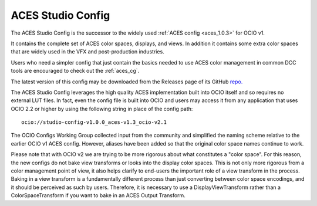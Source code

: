 ..
  SPDX-License-Identifier: CC-BY-4.0
  Copyright Contributors to the OpenColorIO Project.

.. _aces_studio:

ACES Studio Config
==================

The ACES Studio Config is the successor to the widely used :ref:`ACES config <aces_1.0.3>`
for OCIO v1.

It contains the complete set of ACES color spaces, displays, and views.  In addition it
contains some extra color spaces that are widely used in the VFX and post-production 
industries.

Users who need a simpler config that just contain the basics needed to use ACES color
management in common DCC tools are encouraged to check out the :ref:`aces_cg`.

The latest version of this config may be downloaded from the Releases page of its GitHub
`repo. <https://github.com/AcademySoftwareFoundation/OpenColorIO-Config-ACES/releases>`_

The ACES Studio Config leverages the high quality ACES implementation built into OCIO itself
and so requires no external LUT files.  In fact, even the config file is built into OCIO
and users may access it from any application that uses OCIO 2.2 or higher by using the
following string in place of the config path::
    ocio://studio-config-v1.0.0_aces-v1.3_ocio-v2.1

The OCIO Configs Working Group collected input from the community and simplified the
naming scheme relative to the earlier OCIO v1 ACES config.  However, aliases have been 
added so that the original color space names continue to work.

Please note that with OCIO v2 we are trying to be more rigorous about what constitutes a 
"color space". For this reason, the new configs do not bake view transforms or looks into 
the display color spaces.  This is not only more rigorous from a color management point of 
view, it also helps clarify to end-users the important role of a view transform in the 
process. Baking in a view transform is a fundamentally different process than just 
converting between color space encodings, and it should be perceived as such by users.
Therefore, it is necessary to use a DisplayViewTransform rather than a ColorSpaceTransform 
if you want to bake in an ACES Output Transform.

